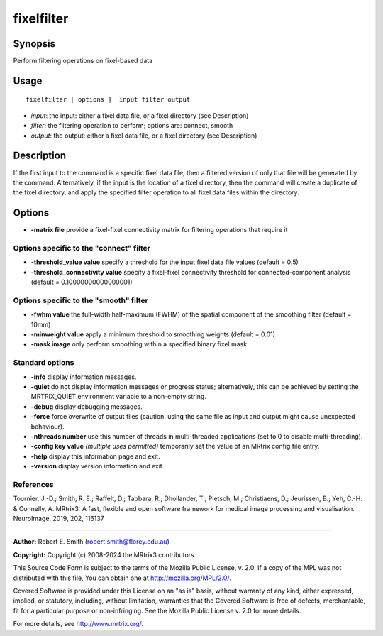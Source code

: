 .. _fixelfilter:

fixelfilter
===================

Synopsis
--------

Perform filtering operations on fixel-based data

Usage
--------

::

    fixelfilter [ options ]  input filter output

-  *input*: the input: either a fixel data file, or a fixel directory (see Description)
-  *filter*: the filtering operation to perform; options are: connect, smooth
-  *output*: the output: either a fixel data file, or a fixel directory (see Description)

Description
-----------

If the first input to the command is a specific fixel data file, then a filtered version of only that file will be generated by the command. Alternatively, if the input is the location of a fixel directory, then the command will create a duplicate of the fixel directory, and apply the specified filter operation to all fixel data files within the directory.

Options
-------

-  **-matrix file** provide a fixel-fixel connectivity matrix for filtering operations that require it

Options specific to the "connect" filter
^^^^^^^^^^^^^^^^^^^^^^^^^^^^^^^^^^^^^^^^

-  **-threshold_value value** specify a threshold for the input fixel data file values (default = 0.5)

-  **-threshold_connectivity value** specify a fixel-fixel connectivity threshold for connected-component analysis (default = 0.10000000000000001)

Options specific to the "smooth" filter
^^^^^^^^^^^^^^^^^^^^^^^^^^^^^^^^^^^^^^^

-  **-fwhm value** the full-width half-maximum (FWHM) of the spatial component of the smoothing filter (default = 10mm)

-  **-minweight value** apply a minimum threshold to smoothing weights (default = 0.01)

-  **-mask image** only perform smoothing within a specified binary fixel mask

Standard options
^^^^^^^^^^^^^^^^

-  **-info** display information messages.

-  **-quiet** do not display information messages or progress status; alternatively, this can be achieved by setting the MRTRIX_QUIET environment variable to a non-empty string.

-  **-debug** display debugging messages.

-  **-force** force overwrite of output files (caution: using the same file as input and output might cause unexpected behaviour).

-  **-nthreads number** use this number of threads in multi-threaded applications (set to 0 to disable multi-threading).

-  **-config key value** *(multiple uses permitted)* temporarily set the value of an MRtrix config file entry.

-  **-help** display this information page and exit.

-  **-version** display version information and exit.

References
^^^^^^^^^^

Tournier, J.-D.; Smith, R. E.; Raffelt, D.; Tabbara, R.; Dhollander, T.; Pietsch, M.; Christiaens, D.; Jeurissen, B.; Yeh, C.-H. & Connelly, A. MRtrix3: A fast, flexible and open software framework for medical image processing and visualisation. NeuroImage, 2019, 202, 116137

--------------



**Author:** Robert E. Smith (robert.smith@florey.edu.au)

**Copyright:** Copyright (c) 2008-2024 the MRtrix3 contributors.

This Source Code Form is subject to the terms of the Mozilla Public
License, v. 2.0. If a copy of the MPL was not distributed with this
file, You can obtain one at http://mozilla.org/MPL/2.0/.

Covered Software is provided under this License on an "as is"
basis, without warranty of any kind, either expressed, implied, or
statutory, including, without limitation, warranties that the
Covered Software is free of defects, merchantable, fit for a
particular purpose or non-infringing.
See the Mozilla Public License v. 2.0 for more details.

For more details, see http://www.mrtrix.org/.


